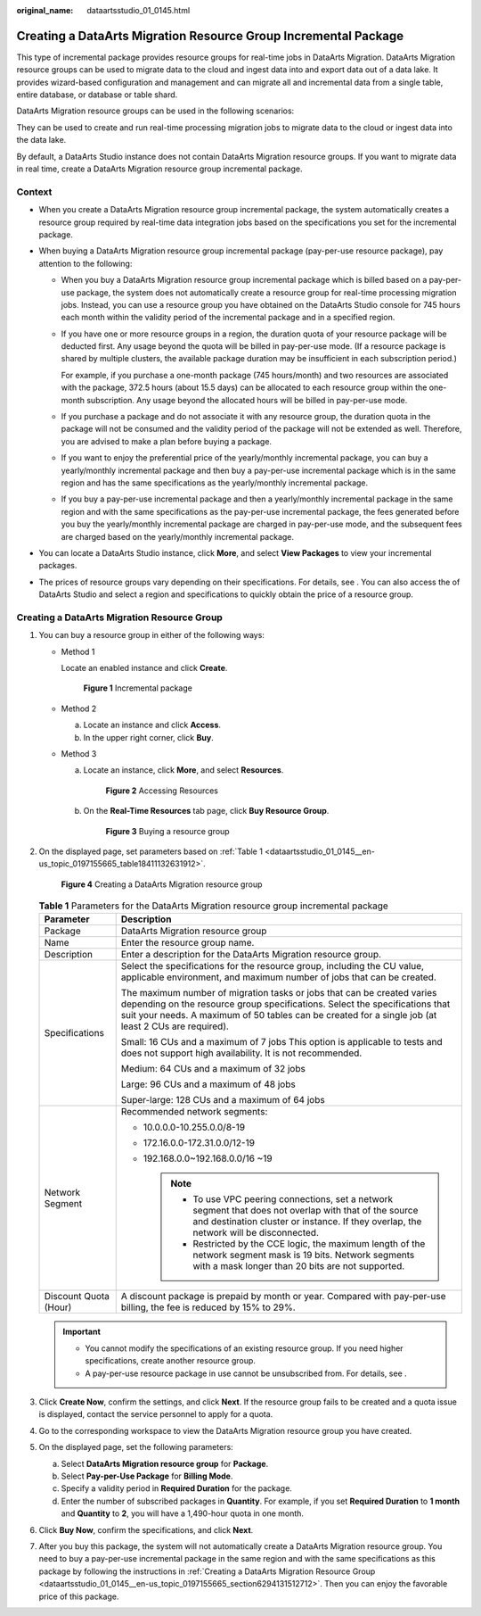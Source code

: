 :original_name: dataartsstudio_01_0145.html

.. _dataartsstudio_01_0145:

Creating a DataArts Migration Resource Group Incremental Package
================================================================

This type of incremental package provides resource groups for real-time jobs in DataArts Migration. DataArts Migration resource groups can be used to migrate data to the cloud and ingest data into and export data out of a data lake. It provides wizard-based configuration and management and can migrate all and incremental data from a single table, entire database, or database or table shard.

DataArts Migration resource groups can be used in the following scenarios:

They can be used to create and run real-time processing migration jobs to migrate data to the cloud or ingest data into the data lake.

By default, a DataArts Studio instance does not contain DataArts Migration resource groups. If you want to migrate data in real time, create a DataArts Migration resource group incremental package.

Context
-------

-  When you create a DataArts Migration resource group incremental package, the system automatically creates a resource group required by real-time data integration jobs based on the specifications you set for the incremental package.
-  When buying a DataArts Migration resource group incremental package (pay-per-use resource package), pay attention to the following:

   -  When you buy a DataArts Migration resource group incremental package which is billed based on a pay-per-use package, the system does not automatically create a resource group for real-time processing migration jobs. Instead, you can use a resource group you have obtained on the DataArts Studio console for 745 hours each month within the validity period of the incremental package and in a specified region.

   -  If you have one or more resource groups in a region, the duration quota of your resource package will be deducted first. Any usage beyond the quota will be billed in pay-per-use mode. (If a resource package is shared by multiple clusters, the available package duration may be insufficient in each subscription period.)

      For example, if you purchase a one-month package (745 hours/month) and two resources are associated with the package, 372.5 hours (about 15.5 days) can be allocated to each resource group within the one-month subscription. Any usage beyond the allocated hours will be billed in pay-per-use mode.

   -  If you purchase a package and do not associate it with any resource group, the duration quota in the package will not be consumed and the validity period of the package will not be extended as well. Therefore, you are advised to make a plan before buying a package.

   -  If you want to enjoy the preferential price of the yearly/monthly incremental package, you can buy a yearly/monthly incremental package and then buy a pay-per-use incremental package which is in the same region and has the same specifications as the yearly/monthly incremental package.

   -  If you buy a pay-per-use incremental package and then a yearly/monthly incremental package in the same region and with the same specifications as the pay-per-use incremental package, the fees generated before you buy the yearly/monthly incremental package are charged in pay-per-use mode, and the subsequent fees are charged based on the yearly/monthly incremental package.

-  You can locate a DataArts Studio instance, click **More**, and select **View Packages** to view your incremental packages.
-  The prices of resource groups vary depending on their specifications. For details, see . You can also access the of DataArts Studio and select a region and specifications to quickly obtain the price of a resource group.

.. _dataartsstudio_01_0145__en-us_topic_0197155665_section6294131512712:

Creating a DataArts Migration Resource Group
--------------------------------------------

#. You can buy a resource group in either of the following ways:

   -  Method 1

      Locate an enabled instance and click **Create**.


      .. figure:: /_static/images/en-us_image_0000002269121941.png
         :alt: **Figure 1** Incremental package

         **Figure 1** Incremental package

   -  Method 2

      a. Locate an instance and click **Access**.
      b. In the upper right corner, click **Buy**.

   -  Method 3

      a. Locate an instance, click **More**, and select **Resources**.


         .. figure:: /_static/images/en-us_image_0000002269202017.png
            :alt: **Figure 2** Accessing Resources

            **Figure 2** Accessing Resources

      b. On the **Real-Time Resources** tab page, click **Buy Resource Group**.


         .. figure:: /_static/images/en-us_image_0000002269121969.png
            :alt: **Figure 3** Buying a resource group

            **Figure 3** Buying a resource group

2. On the displayed page, set parameters based on :ref:`Table 1 <dataartsstudio_01_0145__en-us_topic_0197155665_table18411132631912>`.


   .. figure:: /_static/images/en-us_image_0000002234082736.png
      :alt: **Figure 4** Creating a DataArts Migration resource group

      **Figure 4** Creating a DataArts Migration resource group

   .. _dataartsstudio_01_0145__en-us_topic_0197155665_table18411132631912:

   .. table:: **Table 1** Parameters for the DataArts Migration resource group incremental package

      +-----------------------------------+----------------------------------------------------------------------------------------------------------------------------------------------------------------------------------------------------------------------------------------------------------------+
      | Parameter                         | Description                                                                                                                                                                                                                                                    |
      +===================================+================================================================================================================================================================================================================================================================+
      | Package                           | DataArts Migration resource group                                                                                                                                                                                                                              |
      +-----------------------------------+----------------------------------------------------------------------------------------------------------------------------------------------------------------------------------------------------------------------------------------------------------------+
      | Name                              | Enter the resource group name.                                                                                                                                                                                                                                 |
      +-----------------------------------+----------------------------------------------------------------------------------------------------------------------------------------------------------------------------------------------------------------------------------------------------------------+
      | Description                       | Enter a description for the DataArts Migration resource group.                                                                                                                                                                                                 |
      +-----------------------------------+----------------------------------------------------------------------------------------------------------------------------------------------------------------------------------------------------------------------------------------------------------------+
      | Specifications                    | Select the specifications for the resource group, including the CU value, applicable environment, and maximum number of jobs that can be created.                                                                                                              |
      |                                   |                                                                                                                                                                                                                                                                |
      |                                   | The maximum number of migration tasks or jobs that can be created varies depending on the resource group specifications. Select the specifications that suit your needs. A maximum of 50 tables can be created for a single job (at least 2 CUs are required). |
      |                                   |                                                                                                                                                                                                                                                                |
      |                                   | Small: 16 CUs and a maximum of 7 jobs This option is applicable to tests and does not support high availability. It is not recommended.                                                                                                                        |
      |                                   |                                                                                                                                                                                                                                                                |
      |                                   | Medium: 64 CUs and a maximum of 32 jobs                                                                                                                                                                                                                        |
      |                                   |                                                                                                                                                                                                                                                                |
      |                                   | Large: 96 CUs and a maximum of 48 jobs                                                                                                                                                                                                                         |
      |                                   |                                                                                                                                                                                                                                                                |
      |                                   | Super-large: 128 CUs and a maximum of 64 jobs                                                                                                                                                                                                                  |
      +-----------------------------------+----------------------------------------------------------------------------------------------------------------------------------------------------------------------------------------------------------------------------------------------------------------+
      | Network Segment                   | Recommended network segments:                                                                                                                                                                                                                                  |
      |                                   |                                                                                                                                                                                                                                                                |
      |                                   | -  10.0.0.0-10.255.0.0/8-19                                                                                                                                                                                                                                    |
      |                                   | -  172.16.0.0-172.31.0.0/12-19                                                                                                                                                                                                                                 |
      |                                   | -  192.168.0.0~192.168.0.0/16 ~19                                                                                                                                                                                                                              |
      |                                   |                                                                                                                                                                                                                                                                |
      |                                   |    .. note::                                                                                                                                                                                                                                                   |
      |                                   |                                                                                                                                                                                                                                                                |
      |                                   |       -  To use VPC peering connections, set a network segment that does not overlap with that of the source and destination cluster or instance. If they overlap, the network will be disconnected.                                                           |
      |                                   |       -  Restricted by the CCE logic, the maximum length of the network segment mask is 19 bits. Network segments with a mask longer than 20 bits are not supported.                                                                                           |
      +-----------------------------------+----------------------------------------------------------------------------------------------------------------------------------------------------------------------------------------------------------------------------------------------------------------+
      | Discount Quota (Hour)             | A discount package is prepaid by month or year. Compared with pay-per-use billing, the fee is reduced by 15% to 29%.                                                                                                                                           |
      +-----------------------------------+----------------------------------------------------------------------------------------------------------------------------------------------------------------------------------------------------------------------------------------------------------------+

   .. important::

      -  You cannot modify the specifications of an existing resource group. If you need higher specifications, create another resource group.
      -  A pay-per-use resource package in use cannot be unsubscribed from. For details, see .

3. Click **Create Now**, confirm the settings, and click **Next**. If the resource group fails to be created and a quota issue is displayed, contact the service personnel to apply for a quota.

4. Go to the corresponding workspace to view the DataArts Migration resource group you have created.

#. On the displayed page, set the following parameters:

   a. Select **DataArts Migration resource group** for **Package**.
   b. Select **Pay-per-Use Package** for **Billing Mode**.
   c. Specify a validity period in **Required Duration** for the package.
   d. Enter the number of subscribed packages in **Quantity**. For example, if you set **Required Duration** to **1 month** and **Quantity** to **2**, you will have a 1,490-hour quota in one month.

#. Click **Buy Now**, confirm the specifications, and click **Next**.
#. After you buy this package, the system will not automatically create a DataArts Migration resource group. You need to buy a pay-per-use incremental package in the same region and with the same specifications as this package by following the instructions in :ref:`Creating a DataArts Migration Resource Group <dataartsstudio_01_0145__en-us_topic_0197155665_section6294131512712>`. Then you can enjoy the favorable price of this package.
